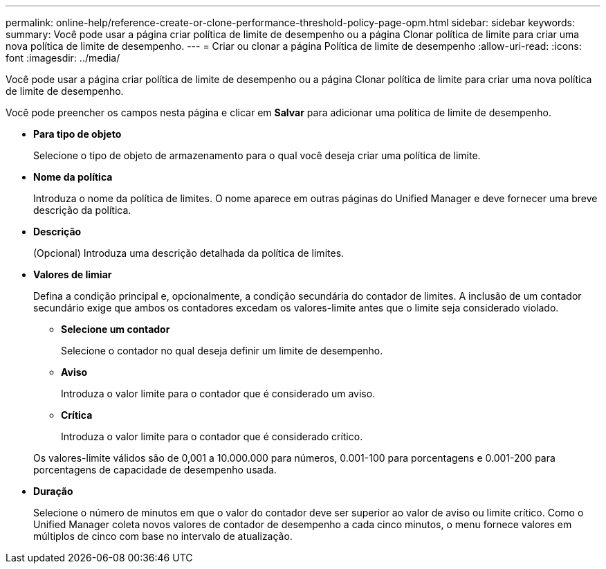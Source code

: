 ---
permalink: online-help/reference-create-or-clone-performance-threshold-policy-page-opm.html 
sidebar: sidebar 
keywords:  
summary: Você pode usar a página criar política de limite de desempenho ou a página Clonar política de limite para criar uma nova política de limite de desempenho. 
---
= Criar ou clonar a página Política de limite de desempenho
:allow-uri-read: 
:icons: font
:imagesdir: ../media/


[role="lead"]
Você pode usar a página criar política de limite de desempenho ou a página Clonar política de limite para criar uma nova política de limite de desempenho.

Você pode preencher os campos nesta página e clicar em *Salvar* para adicionar uma política de limite de desempenho.

* *Para tipo de objeto*
+
Selecione o tipo de objeto de armazenamento para o qual você deseja criar uma política de limite.

* *Nome da política*
+
Introduza o nome da política de limites. O nome aparece em outras páginas do Unified Manager e deve fornecer uma breve descrição da política.

* *Descrição*
+
(Opcional) Introduza uma descrição detalhada da política de limites.

* *Valores de limiar*
+
Defina a condição principal e, opcionalmente, a condição secundária do contador de limites. A inclusão de um contador secundário exige que ambos os contadores excedam os valores-limite antes que o limite seja considerado violado.

+
** *Selecione um contador*
+
Selecione o contador no qual deseja definir um limite de desempenho.

** *Aviso*
+
Introduza o valor limite para o contador que é considerado um aviso.

** *Crítica*
+
Introduza o valor limite para o contador que é considerado crítico.



+
Os valores-limite válidos são de 0,001 a 10.000.000 para números, 0.001-100 para porcentagens e 0.001-200 para porcentagens de capacidade de desempenho usada.

* *Duração*
+
Selecione o número de minutos em que o valor do contador deve ser superior ao valor de aviso ou limite crítico. Como o Unified Manager coleta novos valores de contador de desempenho a cada cinco minutos, o menu fornece valores em múltiplos de cinco com base no intervalo de atualização.


